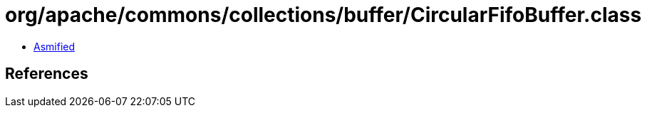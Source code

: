 = org/apache/commons/collections/buffer/CircularFifoBuffer.class

 - link:CircularFifoBuffer-asmified.java[Asmified]

== References

